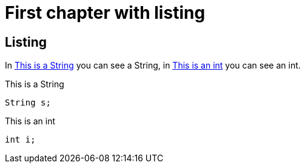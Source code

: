 [#chapter-one]
= First chapter with listing

== Listing

In <<my-listing1>> you can see a String, in <<my-listing2>> you can see an int.

[[my-listing1]]
.This is a String
[source, java]
----
String s;
----

[[my-listing2]]
.This is an int
[source, java]
----
int i;
----
